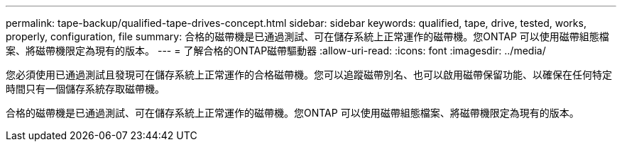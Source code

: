 ---
permalink: tape-backup/qualified-tape-drives-concept.html 
sidebar: sidebar 
keywords: qualified, tape, drive, tested, works, properly, configuration, file 
summary: 合格的磁帶機是已通過測試、可在儲存系統上正常運作的磁帶機。您ONTAP 可以使用磁帶組態檔案、將磁帶機限定為現有的版本。 
---
= 了解合格的ONTAP磁帶驅動器
:allow-uri-read: 
:icons: font
:imagesdir: ../media/


[role="lead"]
您必須使用已通過測試且發現可在儲存系統上正常運作的合格磁帶機。您可以追蹤磁帶別名、也可以啟用磁帶保留功能、以確保在任何特定時間只有一個儲存系統存取磁帶機。

合格的磁帶機是已通過測試、可在儲存系統上正常運作的磁帶機。您ONTAP 可以使用磁帶組態檔案、將磁帶機限定為現有的版本。
